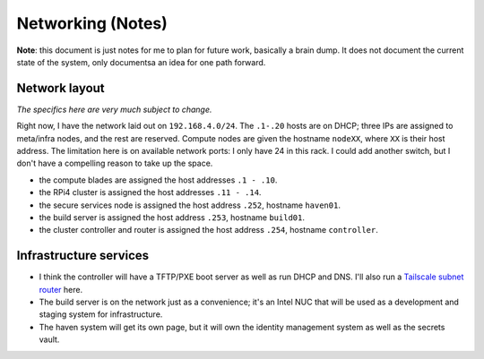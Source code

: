 Networking (Notes)
==================

**Note**: this document is just notes for me to plan for future work, basically
a brain dump. It does not document the current state of the system, only
documentsa an idea for one path forward.

Network layout
--------------
*The specifics here are very much subject to change.*

Right now, I have the network laid out on ``192.168.4.0/24``. The ``.1-.20``
hosts are on DHCP; three IPs are assigned to meta/infra nodes, and the rest are
reserved. Compute nodes are given the hostname ``nodeXX``, where ``XX`` is
their host address. The limitation here is on available network ports: I only
have 24 in this rack. I could add another switch, but I don't have a compelling
reason to take up the space.

+ the compute blades are assigned the host addresses ``.1 - .10``.
+ the RPi4 cluster is assigned the host addresses ``.11 - .14``.
+ the secure services node is assigned the host address ``.252``, hostname ``haven01``.
+ the build server is assigned the host address ``.253``, hostname ``build01``.
+ the cluster controller and router is assigned the host address ``.254``,
  hostname ``controller``.

Infrastructure services
-----------------------

+ I think the controller will have a TFTP/PXE boot server as well as run DHCP and
  DNS. I'll also run a `Tailscale <https://tailscale.com/>`_ 
  `subnet router <https://tailscale.com/kb/1019/subnets/>`_ here.

+ The build server is on the network just as a convenience; it's an Intel NUC
  that will be used as a development and staging system for infrastructure.

+ The haven system will get its own page, but it will own the identity
  management system as well as the secrets vault.
